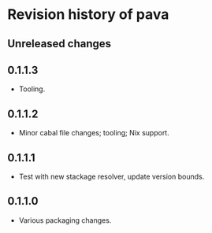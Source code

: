 * Revision history of pava
** Unreleased changes

** 0.1.1.3
- Tooling.

** 0.1.1.2
- Minor cabal file changes; tooling; Nix support.

** 0.1.1.1
- Test with new stackage resolver, update version bounds.

** 0.1.1.0
- Various packaging changes.

